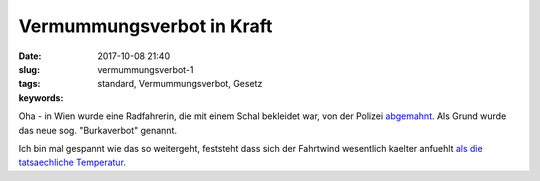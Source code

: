Vermummungsverbot in Kraft
##########################
:date: 2017-10-08 21:40
:slug: vermummungsverbot-1
:tags: standard, Vermummungsverbot, Gesetz
:keywords: 

Oha - in Wien wurde eine Radfahrerin, die mit einem Schal bekleidet war, von der Polizei `abgemahnt <http://derstandard.at/2000065504181/Radler-als-Opfer-des-Burkaverbots>`_. Als Grund wurde das neue sog. "Burkaverbot" genannt.

Ich bin mal gespannt wie das so weitergeht, feststeht dass sich der Fahrtwind wesentlich kaelter anfuehlt `als die tatsaechliche Temperatur <https://de.wikipedia.org/wiki/Windchill>`_.
